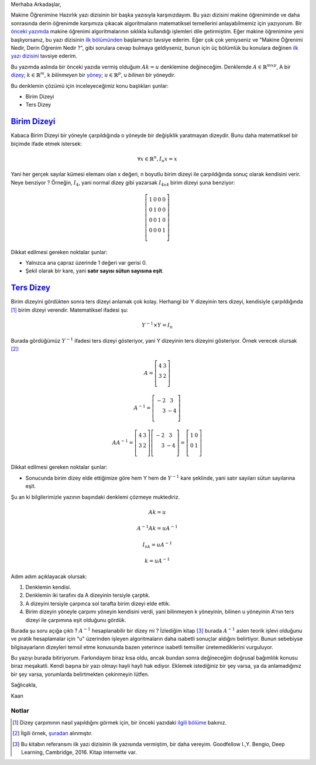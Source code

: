 .. title: Makine Öğrenimine Hazırlık 2.1 Doğrusal Cebir 3: Birim Dizeyi Ters Dizey
.. slug: makine-ogrenimine-hazirlik-21-dogrusal-cebir-3
.. date: 2017-06-09 03:39:11 UTC+02:00
.. tags: dizey, makine öğrenimi, mathjax
.. category: yapay-zeka
.. link: 
.. description: 
.. type: text

Merhaba Arkadaşlar,

Makine Öğrenimine Hazırlık yazı dizisinin bir başka yazısıyla karşınızdayım.
Bu yazı dizisini makine öğreniminde ve daha sonrasında derin öğrenimde karşımıza çıkacak algoritmaların matematiksel temellerini anlayabilmemiz için yazıyorum.
Bir `önceki yazımda <https://d-k-e.github.io/yapayzeka-eski-metinler/posts/makine-ogrenimine-hazirlik-21-dogrusal-cebir-2/>`_ makine öğrenimi algoritmalarının sıklıkla kullandığı işlemleri dile getirmiştim.
Eğer makine öğrenimine yeni başlıyorsanız, bu yazı dizisinin `ilk bölümünden <https://d-k-e.github.io/yapayzeka-eski-metinler/posts/makine-ogrenimine-hazirlik-21-dogrusal-cebir-1/>`_ başlamanızı tavsiye ederim.
Eğer çok çok yeniyseniz ve "Makine Öğrenimi Nedir, Derin Öğrenim Nedir ?", gibi sorulara cevap bulmaya geldiyseniz, bunun için üç bölümlük bu konulara değinen `ilk yazı dizisini <https://d-k-e.github.io/yapayzeka-eski-metinler/posts/yapay-zeka-ve-derin-ogrenime-giris-1/>`_ tavsiye ederim.

Bu yazımda aslında bir önceki yazıda vermiş olduğum :math:`Ak=u` denklemine değineceğim.
Denklemde :math:`A{\in}{\mathbb{R}}^{mxp}`, A bir `dizey <https://d-k-e.github.io/yapayzeka-eski-metinler/posts/makine-ogrenimine-hazirlik-21-dogrusal-cebir-1/#dizeyler>`_; :math:`k{\in}{\mathbb{R}^m}`, k *bilinmeyen* bir `yöney <https://d-k-e.github.io/yapayzeka-eski-metinler/posts/makine-ogrenimine-hazirlik-21-dogrusal-cebir-1/#yoneyler>`_; :math:`u{\in}{\mathbb{R}^p}`, u *bilinen* bir yöneydir.

Bu denklemin çözümü için inceleyeceğimiz konu başlıkları şunlar:

- Birim Dizeyi
- Ters Dizey

----------------
`Birim Dizeyi`_
----------------

Kabaca Birim Dizeyi bir yöneyle çarpıldığında o yöneyde bir değişiklik yaratmayan dizeydir. Bunu daha matematiksel bir biçimde ifade etmek istersek:

.. math::
   \forall x \in \mathbb{R}^n, I_n x = x

Yani her gerçek sayılar kümesi elemanı olan x değeri, n boyutlu birim dizeyi ile çarpıldığında sonuç olarak kendisini verir.
Neye benziyor ? Örneğin, :math:`I_4`, yani normal dizey gibi yazarsak :math:`I_{4x4}` birim dizeyi şuna benziyor:

.. math::
   \left[
   \begin{array}{r,r,r,r}
   1 & 0 & 0 & 0 \\
   0 & 1 & 0 & 0 \\
   0 & 0 & 1 & 0 \\
   0 & 0 & 0 & 1 \\
   \end{array}
   \right]

Dikkat edilmesi gereken noktalar şunlar:

- Yalnızca ana çapraz üzerinde 1 değeri var gerisi 0.
- Şekil olarak bir kare, yani **satır sayısı sütun sayısına eşit**.

---------------
`Ters Dizey`_
---------------

Birim dizeyini gördükten sonra ters dizeyi anlamak çok kolay.
Herhangi bir Y dizeyinin ters dizeyi, kendisiyle çarpıldığında [1]_ birim dizeyi verendir.
Matematiksel ifadesi şu:

.. math::

   Y^{-1} {\times} Y = I_n

Burada gördüğümüz :math:`Y^{-1}` ifadesi ters dizeyi gösteriyor, yani Y dizeyinin ters dizeyini gösteriyor.
Örnek verecek olursak [2]_:

.. math::

   A = \left[
   \begin{array}{r,r}
   4 & 3 \\
   3 & 2 \\
   \end{array}
   \right]
   
   A^{-1} = \left[
   \begin{array}{r,r}
   -2 & 3 \\
   3 & -4 \\
   \end{array}
   \right]

   AA^{-1} = \left[
   \begin{array}{r,r}
   4 & 3 \\
   3 & 2 \\
   \end{array}
   \right]
   \left[
   \begin{array}{r,r}
   -2 & 3 \\
   3 & -4 \\
   \end{array}
   \right] = \left[
   \begin{array}{r,r}
   1 & 0 \\
   0 & 1 \\
   \end{array}
   \right]

Dikkat edilmesi gereken noktalar şunlar:

- Sonucunda birim dizey elde ettiğimize göre hem Y hem de :math:`Y^{-1}` kare şeklinde, yani satır sayıları sütun sayılarına eşit.

Şu an ki bilgilerimizle yazının başındaki denklemi çözmeye muktediriz.

.. math::

   Ak=u
   
   A^{-1}Ak = uA^{-1}

   I_nk=uA^{-1}

   k=uA^{-1}

Adım adım açıklayacak olursak:

1. Denklemin kendisi.
2. Denklemin iki tarafını da A dizeyinin tersiyle çarptık.
3. A dizeyini tersiyle çarpınca sol tarafta birim dizeyi elde ettik.
4. Birim dizeyin yöneyle çarpımı yöneyin kendisini verdi, yani bilinmeyen k yöneyinin, bilinen u yöneyinin A'nın ters dizeyi ile çarpımına eşit olduğunu gördük.

Burada şu soru açığa çıktı ? :math:`A^{-1}` hesaplanabilir bir dizey mi ?
İzlediğim kitap [3]_ burada :math:`A^{-1}` aslen teorik işlevi olduğunu ve pratik hesaplamalar için "u" üzerinden işleyen algoritmaların daha isabetli sonuçlar aldığını belirtiyor.
Bunun sebebiyse bilgisayarların dizeyleri temsil etme konusunda bazen yeterince isabetli temsiller üretemediklerini vurguluyor.

Bu yazıyı burada bitiriyorum. Farkındayım biraz kısa oldu, ancak bundan sonra değineceğim doğrusal bağımlılık konusu biraz meşakatli.
Kendi başına bir yazı olmayı hayli hayli hak ediyor.
Eklemek istediğiniz bir şey varsa, ya da anlamadığınız bir şey varsa, yorumlarda belirtmekten çekinmeyin lütfen.

Sağlıcakla,

Kaan


Notlar
*******

.. [1] Dizey çarpımının nasıl yapıldığını görmek için, bir önceki yazıdaki `ilgili bölüme <https://d-k-e.github.io/yapayzeka-eski-metinler/posts/makine-ogrenimine-hazirlik-21-dogrusal-cebir-2/#dizey-carpimi>`_ bakınız.

.. [2] İlgili örnek, `şuradan <http://www.mathwords.com/i/inverse_of_a_matrix.htm>`_ alınmıştır.

.. [3] Bu kitabın referansını ilk yazı dizisinin ilk yazısında vermiştim, bir daha vereyim. Goodfellow I.,Y. Bengio, Deep Learning, Cambridge, 2016. Kitap internette var.


